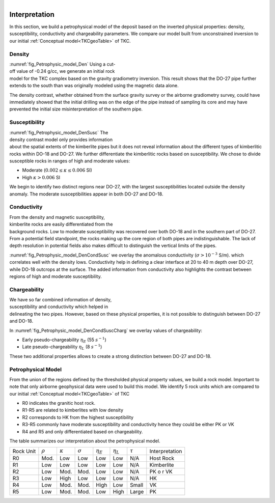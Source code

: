 .. _tkc_interpretation:

.. figure:: images/TKC_7Steps_Interpretation.png
    :align: right
    :figwidth: 30%


Interpretation
==============

In this section, we build a petrophysical model of the deposit based on the
inverted physical properties: density, susceptibility, conductivity and
chargeability parameters. We compare our model built from unconstrained
inversion to our initial :ref:`Conceptual model<TKCgeoTable>` of TKC.

Density
-------

.. figure:: images/Petrophysic_model_Den.png
    :align: right
    :figwidth: 50%
    :name: fig_Petrophysic_model_Den

:numref:`fig_Petrophysic_model_Den` Using a cut-off value of -0.24 g/cc,
we generate an initial rock model for the TKC complex based on the gravity
gradiometry inversion. This result shows that the DO-27 pipe further extends
to the south than was originally modeled using the magnetic data alone.

The density contrast, whether obtained from the surface gravity survey or the
airborne gradiometry survey, could have immediately showed that the initial
drilling was on the edge of the pipe instead of sampling its core and may have
prevented the initial size misinterpretation of the southern pipe.

Susceptibility
--------------

.. figure:: images/Petrophysic_model_DenSusc.png
    :align: right
    :figwidth: 50%
    :name: fig_Petrophysic_model_DenSusc

:numref:`fig_Petrophysic_model_DenSusc` The density contrast model only
provides information about the spatial extents of the kimberlite pipes but it
does not reveal information about the different types of kimberlitic rocks
within DO-18 and DO-27. We further differentiate the kimberlitic rocks based on susceptibility.
We chose to divide susceptible rocks in ranges of high and moderate values:

- Moderate (:math:`0.002 \leq \kappa \leq 0.006` SI)
- High :math:`\kappa > 0.006` SI

We begin to identify two distinct regions near DO-27, with the largest
susceptibilities located outside the density anomaly. The moderate
susceptibilities appear in both DO-27 and DO-18.

Conductivity
------------

.. figure:: images/Petrophysic_model_DenCondSusc.png
    :align: right
    :figwidth: 50%
    :name: fig_Petrophysic_model_DenCondSusc

From the density and magnetic susceptibility, kimberlite rocks are easily
differentiated from the background rocks. Low to moderate susceptibility was
recovered over both DO-18 and in the southern part of DO-27. From a potential
field standpoint, the rocks making up the core region of both pipes are
indistinguishable. The lack of depth resolution in potential fields also makes
difficult to distinguish the vertical limits of the pipes.

:numref:`fig_Petrophysic_model_DenCondSusc` we overlay the anomalous
conductivity (:math:`\sigma > 10^{-3}` S/m). which correlates well with the
density lows. Conductivity help in defining a clear interface at 20 to 40 m
depth over DO-27, while DO-18 outcrops at the surface. The added information
from conductivity also highlights the contrast between regions of high and moderate susceptibility.


Chargeability
-------------

.. figure:: images/Petrophysic_model_DenCondSuscCharg.png
    :align: right
    :figwidth: 50%
    :name: fig_Petrophysic_model_DenCondSuscCharg


We have so far combined information of density, susceptibility and conductivity which
helped in delineating the two pipes. However, based on these physical
properties, it is not possible to distinguish between DO-27 and DO-18.

In :numref:`fig_Petrophysic_model_DenCondSuscCharg` we overlay values of chargeability:

- Early pseudo-chargeability :math:`\eta_E` (55 :math:`s^{-1}`)
- Late pseudo-chargeability :math:`\eta_L` (8 :math:`s^{-1}`)

These two additional properties allows to create a strong distinction between DO-27 and DO-18.


Petrophysical Model
-------------------

.. raw:: html
    :file: ./images/Interpretation_PetroModel.html

From the union of the regions defined by the thresholded physical property
values, we build a rock model. Important to note that only airborne
geophysical data were used to build this model. We identify 5 rock units which
are compared to our initial :ref:`Conceptual model<TKCgeoTable>` of TKC

- R0 indicates the granitic host rock.
- R1-R5 are related to kimberlites with low density
- R2 corresponds to HK from the highest susceptibility
- R3-R5 commonly have moderate susceptibility and conductivity hence they could be either PK or VK
- R4 and R5 and only differentiated based on chargeability.

The table summarizes our interpretation about the petrophysical model.

+----------+-------------+---------------+---------------+-----------------+-----------------+-------------+----------------+
|Rock Unit |:math:`\rho` |:math:`\kappa` |:math:`\sigma` | :math:`\eta_E`  | :math:`\eta_L`  |:math:`\tau` | Interpretation |
+----------+-------------+---------------+---------------+-----------------+-----------------+-------------+----------------+
| R0       | Mod.        | Low           | Low           | Low             | Low             | N/A         |Host Rock       |
+----------+-------------+---------------+---------------+-----------------+-----------------+-------------+----------------+
| R1       | Low         | Low           | Low           | Low             | Low             | N/A         |Kimberlite      |
+----------+-------------+---------------+---------------+-----------------+-----------------+-------------+----------------+
| R2       | Low         | Mod.          | Mod.          | Low             | Low             | N/A         |PK o r VK       |
+----------+-------------+---------------+---------------+-----------------+-----------------+-------------+----------------+
| R3       | Low         | High          | Low           | Low             | Low             | N/A         |HK              |
+----------+-------------+---------------+---------------+-----------------+-----------------+-------------+----------------+
| R4       | Low         | Mod.          | Mod.          | High            | Low             | Small       |  VK            |
+----------+-------------+---------------+---------------+-----------------+-----------------+-------------+----------------+
| R5       | Low         | Mod.          | Mod.          | Low             | High            | Large       |  PK            |
+----------+-------------+---------------+---------------+-----------------+-----------------+-------------+----------------+
